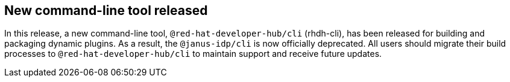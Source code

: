 [id="feature-rhidp-6963-1"]
== New command-line tool released

In this release, a new command-line tool, `@red-hat-developer-hub/cli` (rhdh-cli), has been released for building and packaging dynamic plugins. As a result, the `@janus-idp/cli` is now officially deprecated. All users should migrate their build processes to `@red-hat-developer-hub/cli` to maintain support and receive future updates.